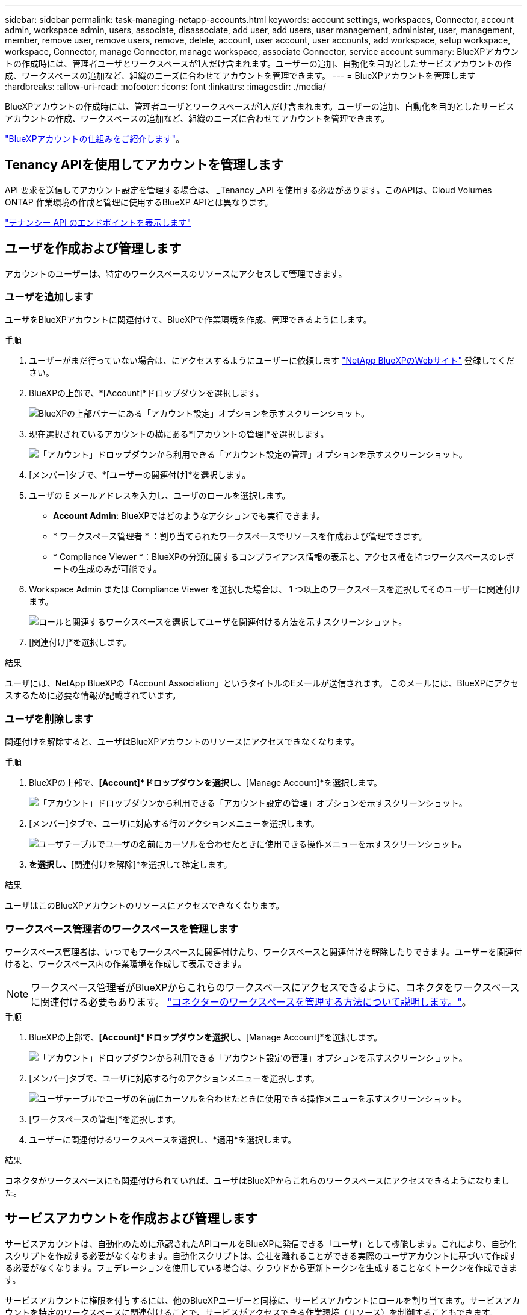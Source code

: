 ---
sidebar: sidebar 
permalink: task-managing-netapp-accounts.html 
keywords: account settings, workspaces, Connector, account admin, workspace admin, users, associate, disassociate, add user, add users, user management, administer, user, management, member, remove user, remove users, remove, delete, account, user account, user accounts, add workspace, setup workspace, workspace, Connector, manage Connector, manage workspace, associate Connector, service account 
summary: BlueXPアカウントの作成時には、管理者ユーザとワークスペースが1人だけ含まれます。ユーザーの追加、自動化を目的としたサービスアカウントの作成、ワークスペースの追加など、組織のニーズに合わせてアカウントを管理できます。 
---
= BlueXPアカウントを管理します
:hardbreaks:
:allow-uri-read: 
:nofooter: 
:icons: font
:linkattrs: 
:imagesdir: ./media/


[role="lead"]
BlueXPアカウントの作成時には、管理者ユーザとワークスペースが1人だけ含まれます。ユーザーの追加、自動化を目的としたサービスアカウントの作成、ワークスペースの追加など、組織のニーズに合わせてアカウントを管理できます。

link:concept-netapp-accounts.html["BlueXPアカウントの仕組みをご紹介します"]。



== Tenancy APIを使用してアカウントを管理します

API 要求を送信してアカウント設定を管理する場合は、 _Tenancy _API を使用する必要があります。このAPIは、Cloud Volumes ONTAP 作業環境の作成と管理に使用するBlueXP APIとは異なります。

https://docs.netapp.com/us-en/bluexp-automation/tenancy/overview.html["テナンシー API のエンドポイントを表示します"^]



== ユーザを作成および管理します

アカウントのユーザーは、特定のワークスペースのリソースにアクセスして管理できます。



=== ユーザを追加します

ユーザをBlueXPアカウントに関連付けて、BlueXPで作業環境を作成、管理できるようにします。

.手順
. ユーザーがまだ行っていない場合は、にアクセスするようにユーザーに依頼します https://bluexp.netapp.com/["NetApp BlueXPのWebサイト"^] 登録してください。
. BlueXPの上部で、*[Account]*ドロップダウンを選択します。
+
image:screenshot-account-settings-menu.png["BlueXPの上部バナーにある「アカウント設定」オプションを示すスクリーンショット。"]

. 現在選択されているアカウントの横にある*[アカウントの管理]*を選択します。
+
image:screenshot-manage-account-settings.png["「アカウント」ドロップダウンから利用できる「アカウント設定の管理」オプションを示すスクリーンショット。"]

. [メンバー]タブで、*[ユーザーの関連付け]*を選択します。
. ユーザの E メールアドレスを入力し、ユーザのロールを選択します。
+
** *Account Admin*: BlueXPではどのようなアクションでも実行できます。
** * ワークスペース管理者 * ：割り当てられたワークスペースでリソースを作成および管理できます。
** * Compliance Viewer *：BlueXPの分類に関するコンプライアンス情報の表示と、アクセス権を持つワークスペースのレポートの生成のみが可能です。


. Workspace Admin または Compliance Viewer を選択した場合は、 1 つ以上のワークスペースを選択してそのユーザーに関連付けます。
+
image:screenshot_associate_user.gif["ロールと関連するワークスペースを選択してユーザを関連付ける方法を示すスクリーンショット。"]

. [関連付け]*を選択します。


.結果
ユーザには、NetApp BlueXPの「Account Association」というタイトルのEメールが送信されます。 このメールには、BlueXPにアクセスするために必要な情報が記載されています。



=== ユーザを削除します

関連付けを解除すると、ユーザはBlueXPアカウントのリソースにアクセスできなくなります。

.手順
. BlueXPの上部で、*[Account]*ドロップダウンを選択し、*[Manage Account]*を選択します。
+
image:screenshot-manage-account-settings.png["「アカウント」ドロップダウンから利用できる「アカウント設定の管理」オプションを示すスクリーンショット。"]

. [メンバー]タブで、ユーザに対応する行のアクションメニューを選択します。
+
image:screenshot_associate_user_workspace.png["ユーザテーブルでユーザの名前にカーソルを合わせたときに使用できる操作メニューを示すスクリーンショット。"]

. [ユーザの関連付けを解除]*を選択し、*[関連付けを解除]*を選択して確定します。


.結果
ユーザはこのBlueXPアカウントのリソースにアクセスできなくなります。



=== ワークスペース管理者のワークスペースを管理します

ワークスペース管理者は、いつでもワークスペースに関連付けたり、ワークスペースと関連付けを解除したりできます。ユーザーを関連付けると、ワークスペース内の作業環境を作成して表示できます。


NOTE: ワークスペース管理者がBlueXPからこれらのワークスペースにアクセスできるように、コネクタをワークスペースに関連付ける必要もあります。 link:task-managing-netapp-accounts.html#manage-a-connectors-workspaces["コネクターのワークスペースを管理する方法について説明します。"]。

.手順
. BlueXPの上部で、*[Account]*ドロップダウンを選択し、*[Manage Account]*を選択します。
+
image:screenshot-manage-account-settings.png["「アカウント」ドロップダウンから利用できる「アカウント設定の管理」オプションを示すスクリーンショット。"]

. [メンバー]タブで、ユーザに対応する行のアクションメニューを選択します。
+
image:screenshot_associate_user_workspace.png["ユーザテーブルでユーザの名前にカーソルを合わせたときに使用できる操作メニューを示すスクリーンショット。"]

. [ワークスペースの管理]*を選択します。
. ユーザーに関連付けるワークスペースを選択し、*適用*を選択します。


.結果
コネクタがワークスペースにも関連付けられていれば、ユーザはBlueXPからこれらのワークスペースにアクセスできるようになりました。



== サービスアカウントを作成および管理します

サービスアカウントは、自動化のために承認されたAPIコールをBlueXPに発信できる「ユーザ」として機能します。これにより、自動化スクリプトを作成する必要がなくなります。自動化スクリプトは、会社を離れることができる実際のユーザアカウントに基づいて作成する必要がなくなります。フェデレーションを使用している場合は、クラウドから更新トークンを生成することなくトークンを作成できます。

サービスアカウントに権限を付与するには、他のBlueXPユーザーと同様に、サービスアカウントにロールを割り当てます。サービスアカウントを特定のワークスペースに関連付けることで、サービスがアクセスできる作業環境（リソース）を制御することもできます。

サービスアカウントを作成すると、サービスアカウントのクライアントIDとクライアントシークレットをコピーまたはダウンロードできます。このキーペアは、BlueXPでの認証に使用されます。



=== サービスアカウントを作成します

作業環境でリソースを管理するために必要な数のサービスアカウントを作成します。

.手順
. BlueXPの上部で、*[Account]*ドロップダウンを選択します。
+
image:screenshot-account-settings-menu.png["BlueXPの上部バナーにある「アカウント設定」オプションを示すスクリーンショット。"]

. 現在選択されているアカウントの横にある*[アカウントの管理]*を選択します。
+
image:screenshot-manage-account-settings.png["「アカウント」ドロップダウンから利用できる「アカウント設定の管理」オプションを示すスクリーンショット。"]

. [メンバー]タブで、*[サービスアカウントの作成]*を選択します。
. 名前を入力し、ロールを選択します。Account Admin 以外のロールを選択した場合は、このサービスアカウントに関連付けるワークスペースを選択します。
. 「 * Create * 」を選択します。
. クライアント ID とクライアントシークレットをコピーまたはダウンロードします。
+
クライアントシークレットは1回だけ表示され、BlueXPによってどこにも保存されません。シークレットをコピーまたはダウンロードして安全に保管します。

. [ 閉じる（ Close ） ] を選択します。




=== サービスアカウントのベアラートークンを取得します

への API 呼び出しを実行するため https://docs.netapp.com/us-en/bluexp-automation/tenancy/overview.html["テナンシー API"^]サービスアカウントのベアラートークンを取得する必要があります。

https://docs.netapp.com/us-en/bluexp-automation/platform/create_service_token.html["サービスアカウントトークンの作成方法について説明します"^]



=== クライアントIDをコピーします

サービスアカウントのクライアント ID はいつでもコピーできます。

.手順
. [メンバー]タブで、サービスアカウントに対応する行のアクションメニューを選択します。
+
image:screenshot_service_account_actions.gif["ユーザテーブルでユーザの名前にカーソルを合わせたときに使用できる操作メニューを示すスクリーンショット。"]

. [Client ID]*を選択します。
. ID がクリップボードにコピーされます。




=== キーを再作成します

キーを再作成すると、このサービスアカウントの既存のキーが削除され、新しいキーが作成されます。前のキーは使用できません。

.手順
. [メンバー]タブで、サービスアカウントに対応する行のアクションメニューを選択します。
+
image:screenshot_service_account_actions.gif["ユーザテーブルでユーザの名前にカーソルを合わせたときに使用できる操作メニューを示すスクリーンショット。"]

. [キーの再作成]*を選択します。
. [再作成]*を選択して確定します。
. クライアント ID とクライアントシークレットをコピーまたはダウンロードします。
+
クライアントシークレットは1回だけ表示され、BlueXPによってどこにも保存されません。シークレットをコピーまたはダウンロードして安全に保管します。

. [ 閉じる（ Close ） ] を選択します。




=== サービスアカウントを削除します

不要になったサービスアカウントを削除します。

.手順
. [メンバー]タブで、サービスアカウントに対応する行のアクションメニューを選択します。
+
image:screenshot_service_account_actions.gif["ユーザテーブルでユーザの名前にカーソルを合わせたときに使用できる操作メニューを示すスクリーンショット。"]

. 「 * 削除」を選択します。
. もう一度*[削除]*を選択して確定します。




== ワークスペースを管理します

ワークスペースの作成、名前の変更、および削除により、ワークスペースを管理します。ワークスペースにリソースが含まれている場合、ワークスペースは削除できません。空である必要があります。

.手順
. BlueXPの上部で、*[Account]*ドロップダウンを選択し、*[Manage Account]*を選択します。
. [ワークスペース]*を選択します。
. 次のいずれかのオプションを選択します。
+
** [新しいワークスペースの追加]*を選択して、新しいワークスペースを作成します。
** ワークスペースの名前を変更するには、[名前の変更]*を選択します。
** ワークスペースを削除するには、*削除*を選択します。


+
新しいワークスペースを作成した場合は、そのワークスペースにコネクタも追加する必要があります。コネクタを追加しないと、ワークスペース管理者はワークスペース内のどのリソースにもアクセスできません。詳細については、次のセクションを参照してください。





== コネクターのワークスペースを管理します

ワークスペース管理者がBlueXPからワークスペースにアクセスできるように、コネクタをワークスペースに関連付ける必要があります。

アカウント管理者のみがいる場合は、コネクタをワークスペースに関連付ける必要はありません。アカウント管理者は、既定でBlueXPのすべてのワークスペースにアクセスできます。

link:concept-netapp-accounts.html#users-workspaces-and-service-connectors["ユーザー、ワークスペース、コネクターの詳細をご覧ください"]。

.手順
. BlueXPの上部で、*[Account]*ドロップダウンを選択し、*[Manage Account]*を選択します。
. [コネクタ]*を選択します。
. 関連付けるコネクタの*[ワークスペースの管理（Manage Workspaces）]*を選択します。
. コネクターに関連付けるワークスペースを選択し、*適用*を選択します。




== アカウント名を変更します

アカウント名はいつでも変更して、わかりやすいものに変更してください。

.手順
. BlueXPの上部で、*[Account]*ドロップダウンを選択し、*[Manage Account]*を選択します。
. [概要]*タブで、アカウント名の横にある編集アイコンを選択します。
. 新しいアカウント名を入力し、*[保存]*を選択します。




== プライベートプレビューを許可します

アカウントでプライベートプレビューを許可すると、BlueXPでプレビューとして提供される新しいサービスにアクセスできます。

プライベートプレビューのサービスは、期待どおりに動作することが保証されておらず、サービスが停止したり、機能しなくなったりする可能性があります。

.手順
. BlueXPの上部で、*[Account]*ドロップダウンを選択し、*[Manage Account]*を選択します。
. [ * 概要 * ] タブで、 [ * プライベートプレビューを許可する * ] 設定を有効にします。




== サードパーティのサービスを許可します

アカウントのサードパーティサービスがBlueXPで利用可能なサードパーティサービスにアクセスできるようにします。サードパーティのサービスはクラウドサービスとネットアップが提供するサービスに似ていますが、サードパーティが管理とサポートを行っています。

.手順
. BlueXPの上部で、*[Account]*ドロップダウンを選択し、*[Manage Account]*を選択します。
. [ * 概要 * ] タブで、 [ * サードパーティサービスを許可する * ] 設定を有効にします。

